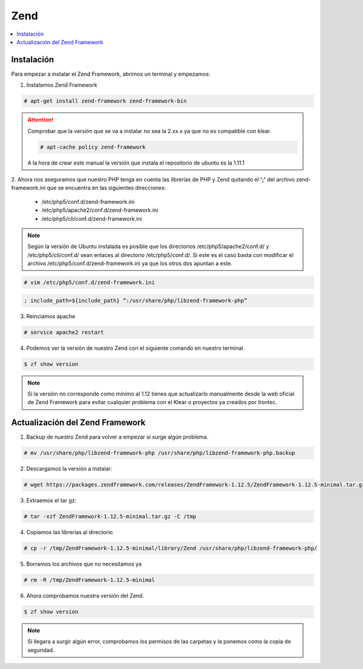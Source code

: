 Zend
====

.. contents::
   :local:
   :depth: 3

Instalación
-----------

Para empezar a instalar el Zend Framework, abrimos un terminal y empezamos:

1. Instalamos Zend Framework

.. code-block:: console

   # apt-get install zend-framework zend-framework-bin
   
.. attention::

   Comprobar que la versión que se va a instalar no sea la 2.xx.x ya que no es compatible con klear.

   .. code-block:: console

      # apt-cache policy zend-framework

   A la hora de crear este manual la versión que instala el repositorio de ubuntu es la 1.11.1

2. Ahora nos aseguramos que nuestro PHP tenga en cuenta las librerías de PHP y Zend quitando el **';'** del archivo zend-framework.ini
que se encuentra en las siguientes direcciones:

   * /etc/php5/conf.d/zend-framework.ini
   * /etc/php5/apache2/conf.d/zend-framework.ini
   * /etc/php5/cli/conf.d/zend-framework.ini

.. note::

   Según la versión de Ubuntu instalada es posible que los directorios /etc/php5/apache2/conf.d/ y /etc/php5/cli/conf.d/ sean enlaces al directorio /etc/php5/conf.d/. Si este es el caso basta con modificar el archivo /etc/php5/conf.d/zend-framework.ini ya que los otros dos apuntan a este.

.. code-block:: console

   # vim /etc/php5/conf.d/zend-framework.ini
   
.. code-block:: ini

   ; include_path=${include_path} “:/usr/share/php/libzend-framework-php”
   
3. Reinciamos apache

.. code-block:: console

   # service apache2 restart
   
4. Podemos ver la versión de nuestro Zend con el siguiente comando en nuestro terminal.

.. code-block:: console

   $ zf show version

.. note:: 
   Si la versión no corresponde como mínimo al 1.12 tienes que actualizarlo manualmente desde la web oficial de Zend Framework
   para evitar cualquier problema con el Klear o proyectos ya creados por Irontec.


Actualización del Zend Framework
--------------------------------

1. Backup de nuestro Zend para volver a empezar si surge algún problema.
   
.. code-block:: console

   # mv /usr/share/php/libzend-framework-php /usr/share/php/libzend-framework-php.backup

2. Descargamos la versión a instalar:
   
.. code-block:: console
   
   # wget https://packages.zendframework.com/releases/ZendFramework-1.12.5/ZendFramework-1.12.5-minimal.tar.gz

3. Extraemos el tar gz:

.. code-block:: console

   # tar -xzf ZendFramework-1.12.5-minimal.tar.gz -C /tmp

4. Copiamos las librerías al directorio

.. code-block:: console
   
   # cp -r /tmp/ZendFramework-1.12.5-minimal/library/Zend /usr/share/php/libzend-framework-php/

5. Borramos los archivos que no necesitamos ya

..  code-block:: console

   # rm -R /tmp/ZendFramework-1.12.5-minimal
   
6. Ahora comprobamos nuestra versión del Zend.

.. code-block:: console

   $ zf show version
   
.. note::
   Si llegara a surgir algún error, comprobamos los permisos de las carpetas y la ponemos como la copia de seguridad.